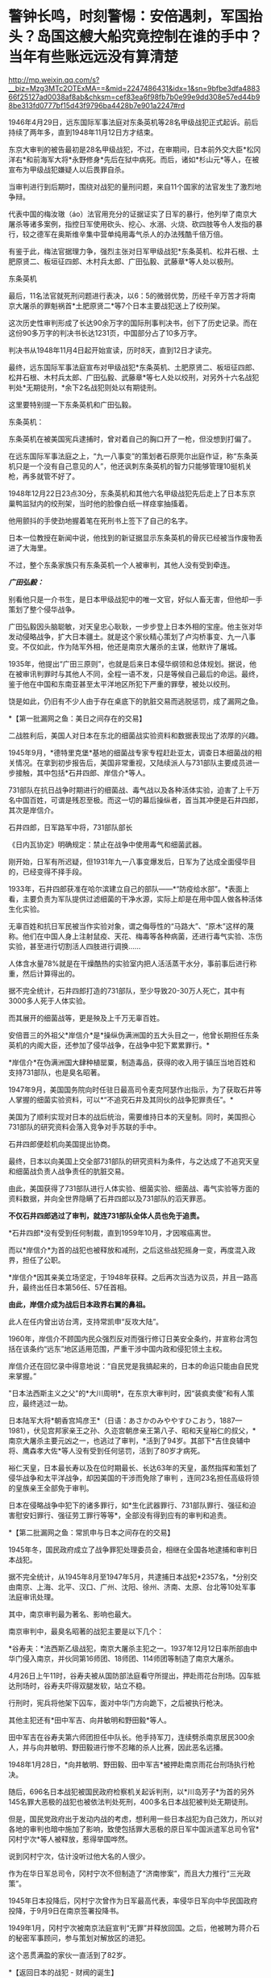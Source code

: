 * 警钟长鸣，时刻警惕：安倍遇刺，军国抬头？岛国这艘大船究竟控制在谁的手中？当年有些账远远没有算清楚

http://mp.weixin.qq.com/s?__biz=Mzg3MTc2OTExMA==&mid=2247486431&idx=1&sn=9bfbe3dfa488366f25127ad0038af8ab&chksm=cef83ea6f98fb7b0e99e9dd308e57ed44b98be313fd0777bf15d43f9796ba4428b7e901a2247#rd


[[./img/48-0.jpeg]]

1946年4月29日，远东国际军事法庭对东条英机等28名甲级战犯正式起诉。前后持续了两年多，直到1948年11月12日方才结束。

东京大审判的被告最初是28名甲级战犯，不过，在审期间，日本前外交大臣*松冈洋右*和前海军大将*永野修身*先后在狱中病死。而后，诸如*杉山元*等人，在被宣布为甲级战犯嫌疑人以后畏罪自杀。

当审判进行到后期时，围绕对战犯的量刑问题，来自11个国家的法官发生了激烈地争辩。

代表中国的梅汝璈（áo）法官用充分的证据证实了日军的暴行，他列举了南京大屠杀等诸多案例，指控日军使用砍头、挖心、水溺、火烧、砍四肢等令人发指的暴行，较之德军在奥斯维辛集中营单纯用毒气杀人的办法残酷千倍万倍。

有鉴于此，梅法官据理力争，强烈主张对日军甲级战犯*东条英机、松井石根、土肥原贤二、板垣征四郎、木村兵太郎、广田弘毅、武藤章*等人处以极刑。

[[./img/48-1.jpeg]]

东条英机

[[./img/48-2.jpeg]]

最后，11名法官就死刑问题进行表决，以6：5的微弱优势，历经千辛万苦才将南京大屠杀的罪魁祸首*土肥原贤二*等7个日本主要战犯送上了绞刑架。

[[./img/48-3.png]]

这次历史性审判形成了长达90余万字的国际刑事判决书，创下了历史记录。而在这份90多万字的判决书长达1231页，中国部分占了10多万字。

判决书从1948年11月4日起开始宣读，历时8天，直到12日才读完。 

[[./img/48-4.jpeg]]

最终，远东国际军事法庭宣布对甲级战犯*东条英机、土肥原贤二、板垣征四郎、松井石根、木村兵太郎、广田弘毅、武藤章*等七人处以绞刑，对另外十六名战犯判处*无期徒刑，*余下2名战犯则处以有期徒刑。

这里要特别提一下东条英机和广田弘毅。

东条英机：

东条英机在被美国宪兵逮捕时，曾对着自己的胸口开了一枪，但没想到打偏了。

在远东国际军事法庭之上，“九一八事变”的策划者石原莞尔出庭作证，称“东条英机只是一个没有自己意见的人”，他还讽刺东条英机的智力只能够管理10挺机关枪，再多就管不好了。

1948年12月22日23点30分，东条英机和其他六名甲级战犯先后走上了日本东京巢鸭监狱内的绞刑架，当时他的脸像白纸一样痉挛抽搐着。

他用颤抖的手使劲地握着笔在死刑书上签下了自己的名字。

日本一位教授在新闻中说，他找到的新证据显示东条英机的骨灰已经被当作废物丢进了大海里。

不过，整个东条家族只有东条英机一个人被审判，其他人没有受到牵连。

[[./img/48-5.png]]

/*广田弘毅：*/

别看他只是一介书生，是日本甲级战犯中的唯一文官，好似人畜无害，但他却一手策划了整个侵华战争。

[[./img/48-6.jpeg]]

广田弘毅因头脑聪敏，对天皇忠心耿耿，一步步登上日本外相的宝座。他主张对华发动侵略战争，扩大日本疆土。就是这个家伙精心策划了卢沟桥事变、九一八事变。不仅如此，作为陆军外相，他还是南京大屠杀的主谋，他默许了屠城。

[[./img/48-7.jpeg]]

1935年，他提出“广田三原则”，也就是后来日本侵华纲领和总体规划。据说，他在被审讯判罪时与其他人不同，全程一语不发，只是等候自己最后的命运。最终，鉴于他在中国和东南亚甚至太平洋地区所犯下严重的罪孽，被处以绞刑。

[[./img/48-8.jpeg]]

饶是如此，仍旧有不少人由于存在桌底下的肮脏交易而逃脱惩罚，成了漏网之鱼。

*【第一批漏网之鱼：美日之间存在的交易】

二战胜利后，美国人对日本在东北的细菌战实验资料和数据表现出了浓厚的兴趣。

1945年9月，*德特里克堡*基地的细菌战专家专程赶赴亚太，调查日本细菌战的相关情况。在拿到初步报告后，美国非常重视，又陆续派人与731部队主要成员进一步接触，其中包括*石井四郎、岸信介*等人。

731部队在抗日战争时期进行的细菌战、毒气战以及各种活体实验，迫害了上千万名中国百姓，可谓是残忍至极。而这一切的幕后操纵者，首当其冲便是石井四郎，其次是岸信介。

石井四郎，日军路军中将，731部队部长

[[./img/48-9.jpeg]]

《日内瓦协定》明确规定：禁止在战争中使用毒气和细菌武器。

刚开始，日军有所迟疑，但1931年九一八事变爆发后，日军为了达成全面侵华目的，已经变得不择手段。

1933年，石井四郎获准在哈尔滨建立自己的部队------*“防疫给水部”。*表面上看，主要负责为军队提供过滤细菌的干净水源，实际上却是在用中国人做各种活体生化实验。

[[./img/48-10.png]]

无辜百姓和抗日军民被当作实验对象，谓之侮辱性的“马路大”、“原木”这样的蔑称。他们在中国人身上注射鼠疫、天花、梅毒等各种病菌，还进行毒气实验、冻伤实验，甚至进行切割活人四肢进行调换......

人体含水量78%就是在干燥酷热的实验室内把人活活蒸干水分，事前事后进行称重，然后计算得出的。

据不完全统计，石井四郎打造的731部队，至少导致20-30万人死亡，其中有3000多人死于人体实验。

而其展开的细菌战等，更是殃及上千万无辜百姓。

安倍晋三的外祖父*岸信介*是*操纵伪满洲国的五大头目之一，他曾长期担任东条英机的内阁大臣，还参加了侵华战争，在战争中犯下累累罪行。*

[[./img/48-11.jpeg]]

*岸信介*在伪满洲国大肆种植罂粟，制造毒品，获得的收入用于镇压当地百姓和支持731部队，也是臭名昭著。

[[./img/48-12.png]]

1947年9月，美国国务院向时任驻日最高司令麦克阿瑟作出指示，为了获取石井等人掌握的细菌实验资料，可以*“不追究石井及其同伙的战争犯罪责任”。*

美国为了顺利实现对日本的战后统治，需要维持日本的天皇制。同时，美国担心731部队的研究资料会落入竞争对手苏联的手中。

石井四郎便趁机向美国提出协商。

[[./img/48-13.jpeg]]

最终，日本以向美国上交全部731部队的研究资料为条件，与之达成了不追究天皇和细菌战负责人战争责任的肮脏交易。

由此，美国获得了731部队进行人体实验、细菌实验、细菌战、毒气实验等方面的资料数据，并向全世界隐瞒了石井四郎以及731部队的滔天罪恶。

*不仅石井四郎逃过了审判，就连731部队全体人员也免于追责。*

*石井四郎*没有受到任何制裁，直到1959年10月，才因喉癌离世。

而以*岸信介*为首的战犯也被释放和减刑，之后这些战犯摇身一变，再度混入政界，担任了公职。

*岸信介*因其亲美立场坚定，于1948年获释。之后再次当选为议员，并且一路高升，最终出任日本第56任、57任首相。

*由此，岸信介成为战后日本政界右翼的鼻祖。*

此人在任内曾出访台湾，支持常凯申“反攻大陆”。

1960年，岸信介不顾国内民众强烈反对而强行修订日美安全条约，并宣称台湾包括在该条约“远东”地区适用范围，严重干涉中国内政和侵犯领土主权。

岸信介还在回忆录中得意地说：“自民党是我搞起来的，日本的命运只能由自民党来掌握。” 

"日本法西斯主义之父"的*大川周明*，在东京大审判时，因“装疯卖傻”和有人策应，最终逃过一劫。

日本陆军大将*朝香宫鸠彦王*（日语：あさかのみややすひこおう，1887---1981），伏见宫邦家亲王之孙、久迩宫朝彦亲王第八子、昭和天皇裕仁的叔父，*南京大屠杀主要元凶之一，也逃过了审判，*活到了94岁。其部下*吉住良辅中将、鹰森孝大佐*等人没有受到任何惩罚，活到了80岁才病死。

裕仁天皇，日本最长寿以及在位时期最长、长达63年的天皇，虽然指挥和策划了侵华战争和太平洋战争，却因美国的干涉而免除了审判
，连同23名担任高级将领的皇族亲王全部免于审判。

[[./img/48-14.jpeg]]

日本在侵略战争中犯下的诸多罪行，如*生化武器罪行、731部队罪行、强征和迫害慰安妇罪行、强征劳工罪行等等*，全部没有得到应有的审判和追责。

*【第二批漏网之鱼：常凯申与日本之间存在的交易】

1945年冬，国民政府成立了战争罪犯处理委员会，相继在全国各地逮捕和审判日本战犯。

据不完全统计，从1945年8月至1947年5月，共逮捕日本战犯*2357名，*分别交由南京、上海、北平、汉口、广州、沈阳、徐州、济南、太原、台北等10处军事法庭审讯处理。

其中，南京审判最为著名、影响也最大。

[[./img/48-15.jpeg]]

南京审判中，最臭名昭著的战犯主要是以下几个：

*谷寿夫：*法西斯乙级战犯，南京大屠杀主犯之一。1937年12月12日率所部由中华门侵入南京，并伙同第16师团、18师团、114师团等制造了南京大屠杀。

4月26日上午11时，谷寿夫被从国防部法庭看守所提出，押赴雨花台刑场。囚车抵达刑场时，谷寿夫吓得双腿发软，站立不稳。

[[./img/48-16.jpeg]]

行刑时，宪兵将他架下囚车，面对中华门方向跪下，之后被执行枪决。

其他主犯还有*田中军吉、向井敏明和野田毅*等人。

田中军吉在谷寿夫第六师团担任中队长。他手持军刀，连续劈杀南京居民300余人，并与向井敏明、野田毅进行惨不忍睹的杀人比赛，因此恶名远播。

1948年1月28日，*向井敏明、野田毅、田中军吉*被押赴南京雨花台刑场执行枪决。

随后，696名日本战犯被国民政府检察机关起诉判刑，以*川岛芳子*为首的另外145名罪大恶极的战犯也被依法判处死刑，400多名日本战犯被判处无期徒刑。

但是，国民党政府出于发动内战的考虑，想利用一些日本战犯为自己效力，所以对各地的审判也暗中施加了影响，致使包括罪大恶极的原日军中国派遣军总司令官*冈村宁次*等人被释放，惹得举国哗然。

[[./img/48-17.jpeg]]

说到冈村宁次，估计没听过他大名的人很少。

作为在华日军总司令，冈村宁次不但制造了“济南惨案”，而且大力推行“三光政策”。

1945年日本投降后，冈村宁次曾作为日军最高代表，率侵华日军向中华民国政府投降，于9月9日在南京签署投降书。

[[./img/48-18.jpeg]]

1949年1月，冈村宁次被南京法庭宣判“无罪”并释放回国。之后，他被聘为蒋介石的秘密军事顾问，参与策划对解放区的进犯。

这个恶贯满盈的家伙一直活到了82岁。

*【返回日本的战犯 - 财阀的诞生】

/*一、伊藤忠商事*/**

二战期间，日本国内素有“昭和三大参谋”的说法，即石原莞尔、辻政信、濑岛龙三。

石原莞尔具有超前的战略眼光，在战时受排挤，战后郁郁而终；辻政信嗜杀成性，心狠手辣、作战凶猛，战后四处流亡躲避审判。

而是看似最普通的濑岛龙三，历经明治、大正、昭和、平成四个时代，一直活到了2007年，而且还成为世界500强企业的会长。

*濑岛龙三*当年从日本陆军士官学校毕业时，取得了全校第二名的好成绩，并获赠天皇御赐佩剑。几年后，从陆军大学毕业，濑岛龙三更是考取了全校第一名的好成绩。

[[./img/48-19.jpeg]]

而这所被誉为“日本将官摇篮”的陆军大学，东条英机当年足足备考了两年才通过。

*濑岛龙三*在苏联关了11年后，最后返回了日本。

回到日本后，没多久*濑岛龙三*就进入了日本*伊藤忠商事*株式会社，从一名普通蓝领开始干起，一步步升至部长、董事，最后成为会长，直到2000年才卸任。

在他的带领下，伊藤忠商事成为日本著名的大型综合商社之一，在2018年，名列全球500强的204位，营业收入达497亿美元。

/*二、乐天集团*/

乐天集团最初是一家日本公司，创始人辛格浩1922年出生在日本殖民时期的朝鲜半岛。据说，辛格浩20岁时去日本半工半读，遇到一位“贵人”资助他5万元开厂创业。

1948年，辛格浩发现驻日美军的口香糖特别好卖。于是发现商机的他，就成立了乐天集团的雏形------日本制果，主要生产口香糖。后来生意渐渐做大，辛格浩入赘重光家，娶了一位日本贵族大小姐*重光初子*为妻，并将自己名字改为重光武雄。

这个重光初子的舅舅就是著名的二级甲等战犯*重光葵*。

[[./img/48-20.jpeg]]

侵华战争期间，重光葵一直担任日本外相，指鹿为马，妖言惑众，一直把日本侵略军美化成维护东亚和平的皇军。

1945年9月2日，重光葵穿着西装拄着拐杖，登上美军战列舰密苏里号，签署了日本投降书。

[[./img/48-21.jpeg]]

[[./img/48-22.jpeg]]

*1946年，远东国际军事法庭进行了东京大审判，重光葵被判处有期徒刑7年。*

在渡过七年牢狱生活之后，重光葵重返政界，并当选为众议院议员。

与此同时，早年的日本战犯基本全部重出江湖，逐渐把控了日本的方方面面。*重光葵*后来的继任者便是*岸信介。*

辛格浩凭借战犯背景，一举跻身日本政商两界高层，生意由此越做越大，叱咤风云。

[[./img/48-23.jpeg]]

*【战后日本 - 遗族会的形成】*

二战后，日本甲级战犯的后人们大多数行事低调，并且安于现状。

因为战争刚结束时，东条英机等甲级战犯的形象在日本民众中如同过街老鼠一般，人人喊打。

例如，东条家族遗属不仅被扔石头，在避难所领取救济食物时，还多次遭到拒绝，只得东躲西藏。东条英机的孙女东条由布子后来不时抱怨，在将近50年时间里，“甚至都不敢提家族的姓氏”。

其他战犯后裔看到东条家族如此，自然也不敢造次。

二战无条件投降后，日本经济每况愈下。由于国家经济极度困难,
日本政府无力承担也无法顾及对战争遗属的补贴。战争结束第二年,
日本政府正式宣布停发军人和军属的补助费。

为了生存, 战争遗属家庭多方呼吁, 自发形成民间组织。

1947年 11月, 全国性遗族互助组织 *“日本遗族厚生联盟”*成立,
成为战争遗属为解决生活困难等问题与政府谈判的统一机构,
最初以“遗族的救济和相互扶助”为宗旨。

*1953年3月11日*，该组织改称日本遗族会，提出以*“称颂英灵，抚慰灵魂”*作为其“最优先目标”。

该遗族会自成立之日起，就受到日本政府的大力援助。

1957年，甲级战犯板垣征四郎的儿子加入遗族会，历任事务局长等要职。

1958年8月，日本政府把属于国有财产的九段会馆“借”给遗族会进行营利活动，并由厚生省对其进行指导。

1962年1月，甲级战犯、日本东条英机内阁藏相*贺屋兴宣*出狱后担任*第四任遗族会会长*。*从此该会开始提出由国家“维护靖国神社”“英灵显彰”“援助遗族”等要求，使遗族会发生决定性质变。*

随着日本经济发展和政治需要, 日本遗族会经历了从民间组织到财团法人,
从弱势群体到左右日本政坛的强劲势力等多重转变。目前，是左右日本政界、煽动政要参拜靖国神社的一股强大的右翼政治势力。

在经济上，九段会馆等为遗族会提供丰厚的资金来源。在组织上，遗族会号称掌握了100多万遗族家庭，成为强大的压力集团，而且遗族会的很多成员都曾任国会议员，因此遗族会在日本政坛有很大的影响力。

/*部分成员信息如下：*/

*古贺诚*，自民党前干事长，曾公开宣称：“只有靖国神社才是惟一的慰灵设施。”还曾说：“能让总理大臣以公职身份堂堂正正地参拜靖国神社一直是我们的一个奋斗目标。”

*森田次夫：*副会长，参议院议员。

*桥本龙太郎：*日本前首相，曾担任遗族会会长。1996年时任首相桥本龙太郎参拜靖国神社，成为自1985年中曾根康弘首相参拜靖国神社引起亚洲邻国谴责以来，正式参拜靖国神社的第一个日本首相。

*小渊惠三、森喜朗*：日本前首相，都曾担任过遗族会会长。

*坂垣正：*遗族会成员、国会议员。甲级战犯板垣征四郎的次子，其宣称：日本强迫妇女充当慰安妇“不是历史的真实”，公然对前往日本抗议的韩国原慰安妇说：“你领到报酬吗？”

*东条勇子：*遗族会成员。东条英机孙女，其宣称：“(将战犯牌位移出神社)这样的做法不是个人的问题，也不是在外国提出了要求后是否撤出神社的问题，而是等于我们承认了过去的那一场战争是侵略战争。”

在遗族会的推动下，自民党在1980年的选举中打出了实现*“正式参拜靖国神社”*的口号。1981年4月，311名议员更是组成了“大家都来参拜靖国神社的国会议员之会”。

小泉纯一郎于2001年4月当选首相，与承诺参拜靖国神社而得到遗族会的青睐不无关联。而小泉上任以来频频参拜也是为了取悦遗族会。

2004年8月15日，东京靖国神社，一些日本老兵身穿二战时的军装招摇过市，为军国主义招魂

[[./img/48-24.jpeg]]

迄今为止，日本遗族会现有140万户遗族家庭、800万成员，在日本全国建有1万多个支部，其中自民党员就占17万人。遗族会在日本被视为自民党的“票田”。

......

*在战犯重返政商两界，在遗族会的影响下，渐渐地，日本的社会环境发生了变化。*

而部分战犯后裔也一改往日低调的作风，开始大胆从事一些“露脸”的工作。越来越多的人做了国会议员、商界精英、文艺工作者......在社会的各个方面发挥着巨大作用。

这给战后的日本政治带来了严重后果，造成战后日本一些政要、右翼势力拒绝对侵略战争进行诚心的反省和悔改，使日本政治长期右倾化严重。不仅如此，日本政界许多政治世家之间还存在着错综复杂的关系。

/前首相安倍晋三，其外祖父是1948年被释放的甲级战犯嫌疑人岸信介。/

/曾任防卫大臣的岸信夫，是岸信介的外孙，也是安倍晋三的胞弟。/

/日本奋起党的党首平沼赳夫，是甲级战犯平沼骐一郎的养子，曾先后担任过日本内阁运输大臣、通商产业大臣、经济产业大臣等要职。/

/现任日本首相岸田文雄，也是当年逃脱审判的日本战犯后代。/

/其祖父*岸田正记*在侵华战争期间，一直在日本海军服役，多次组织发动侵略行动，官居海军政务次官一职。/

/以安倍晋三和前副首相麻生太郎为例，他们都和一名甲级战犯------日本前外相松冈洋右有着不远不近的亲戚关系：安倍晋三的舅姥姥佐藤宽子，是松冈洋右妹妹佐藤藤枝的女儿。而麻生太郎的姨夫是日本政治家吉田宽，吉田宽的舅妈就是松冈洋右的妹妹佐藤藤枝。/

/除了松冈洋右，麻生家族供奉在靖国神社里的是和他血缘关系很近的麻生直郎。麻生直郎是麻生太郎的堂叔，毕业于早稻田大学，热心打仗，学徒出阵（即投笔从戎）后，做了一名少尉神风敢死队员。/

......

位于东京九段的靖国神社，后院拜殿前饰有皇室菊花徽记的白幔低垂，颇显阴森，里面供奉着东条英机等14名甲级战犯的牌位。除白鸟敏夫外，其余13人都直接参与侵华战争或对日本制定、执行侵华政策负有重大罪责。

自1985年前首相中曾根参拜靖国神社引发日本外交危机后，自民党内就曾出现把甲级战犯“分开祭祀”的提案，但靖国神社方面一直予以拒绝。据传，其主要原因之一就在于东条英机后代的坚决反对。

目前，在“靖国神社-首相参拜-政治摩擦”组成的日本政治敏感链条中，东条英机家族影响力巨大，手握*“一票否决权”*。

东条英机有一个儿子名叫*东条辉雄*，这个儿子本来也是要去参军的，但遭到了东条英机的反对。后来，*东条辉雄*进入大学学习工程学，二战期间负责为日本研制武器的工作，*零式战斗机*即是其参与的作品之一。

[[./img/48-25.png]]

战后，由于日本航空工业遭到关闭，*东条辉雄*一度面临失业。后来，可能在遗族会的帮助下顺利进入三菱集团，最后担任三菱集团副总裁、三菱汽车公司总经理。

[[./img/48-26.jpeg]]

*东条英机还有一个孙女，名叫东条由布子。*

此女非常强硬，就如同她的祖父东条英机当年一样。

她着笔文墨，歪曲历史，出版了《大东亚战争的真相》，想为祖父洗白。从上世纪90年代开始，她就出书，编造谎言去为东条英机辩解，意图“洗脱罪名”。她曾在多个公开场合表示中国当年关于侵华战争的所有资料都是伪造出来的，甚至南京大屠杀都是不存在的。

她甚至在书中荒唐地写道：是中国在围攻日本，日本是为了反抗这种包围才发动了战争。

[[./img/48-27.jpeg]]

1998年，日本右翼推出了为东条英机翻案的电影*《自尊》*，*东条由布子*曾出来对此进行大肆宣传和美化。

近年来，二战战犯的后代为战犯翻案的活动愈演愈烈。如在南京大屠杀中参加“百人斩”的刽子手后代，近年来却发起了为战犯翻案、叫屈的行动。

而这背后，用脚趾头都可以想到究竟是谁在怂恿和鼓动。

上述种种乱象，其根本原因就在于日本在战后并没有彻底清算右翼势力和军国主义思想，并且在美国的支持下，一大批战犯后代继续操纵日本政坛，他们的骨子里仍然流淌着“侵略”和“反华”的血液。

是的，历任日本首相的更替都是受到美国左右的。

*【日本背后的庞大身影 ------ 美利坚和公鸡会】*

二战后，麦克阿瑟逼着天皇发布《人间宣言》，从此天皇在日本民众心中的神圣形象被摔得支离破碎，美国由此一跃成为日本头顶上方的新神。

此后，每一任日本首相的更替，都少不了美国在背后操纵。

*鲜为人知的是，麦克阿瑟也是公鸡会成员。

麦克阿瑟曾把让日本领导者入会作为对日政策的主要一环，之后提出让昭和天加入公鸡会的计划。但是，公鸡会没有正面提出、并说服昭和入会，只是一直在旁敲侧击地暗示。彼时，昭和天皇的兄弟和多位亲王其实都已加入了公鸡会。

关于日本公鸡会的起源，源自江户时期强迫日本打开国门的美国海军马修上将(
Matthew Calbraith Perry ,1794-1858年）。其人于1819年在纽约的 Holand
支部加入公鸡会。后于1853年7月8日率领黑船打开锁国时期的日本国门而闻名于世。

曾在日本共济会总会担任长老一职的山屋明氏在其著作中有这样一段记录＂（马修）是第一个能够找到明确记录地访问日本的共济会会员＂。

这是现存最早的公鸡会成员在日本活动的记录。传说中可能更早，有人认为早在18世纪公鸡会就已随着荷兰东印度公司进入了日本。

人群中处于绝对C位的外国人是公鸡会会员 Guido H . F . Verbeck
，此人与旁边的一众人等建立了现代化的日本

[[./img/48-28.jpeg]]

第一个加入公鸡会的日本人是陆军军医总监*林董初代*。

1864年，到荷兰留学的西周（启蒙家）和津田真道也加入了公鸡会。

二战以前，日本国内很少有日本人加入公鸡会，因为明治政府对结社自由与集会自由实行严格的管制，并于1886年颁布了“禁止事先未做呈报或没有警察在场的任何集会”的保安条令。这条法令是直接用于镇压自由民权运动的，同样秘密社团也是被禁止的。

为此，国际公鸡会派出由日本政府雇佣的外籍通信顾问 W. H. Stone
作为代表与日本政府进行沟通，表明公鸡会无意与日本政府对立，同时对自己的非政治性、非宗教性的（组织原则）进行了说明，并特意强调了公鸡会受到欧美各国高层承认与支持。结果，双方达成一致，公鸡会不作为《保安条例》的管制对象，但口头约定公鸡会禁止接收日本人入会。

因此，日本官方没有保存相关的档案，只在公鸡会方面有一些关于此协议的情况记录。

不过，海外的日本人却不受限，可以加入公鸡会（要加入，出趟国就行了）。根据何新的研究资料显示，伊藤博文就加入了公鸡会。

1945年，二战结束，日本分会所从1946年开始重建。

1950年1月5日，佐藤尚武、植原悦二郎、三岛通阳、高桥龙太郎、芝均平等人成为战后日本加盟公鸡会的第一批会员。

[[./img/48-29.jpeg]]

[[./img/48-30.jpeg]]

[[./img/48-31.jpeg]]

不过，此时的日本分会所是从属于菲律宾总会的下属机构。

同年4月8日，菲律宾代表访日，发表了“决定为了世界和平、决心与日本的兄弟握手，对其过去的罪行表示宽恕并作为兄弟欢迎日本的回归”的演说。参议员星岛二郎对此做出了回应，并向日本国会提出对菲谢罪的决议，后来该决议被国会一致通过。

日本政治家、在二战后出任第52、53、54任内阁总理大臣的鸠山一郎（1883年1月1日﹣1959年3月7日），于1951年加入公鸡会，此后经历了第一阶级（学徒）、而后进阶第二阶级（技师）之后升入第三阶级（石匠大师）。

鸠山家族的父亲鸠山和夫是文部省第一期的耶鲁大学留学生，母亲春子为东京女子师范学校的英语教师、著名作家及共立女子职业学校（现为共立女子大学）创始人，弟弟为日本著名民法学者鸠山秀夫。孙子是曾任民主党代表和首相的*鸠山由纪夫*与自由民主党籍众议员的鸠山邦天。

截止1957年，日本公鸡会成员已超过2500人。

[[./img/48-32.jpeg]]

1957年3月，设立公鸡会日本东京总会所。首任大长老由委内瑞拉外交官 Carlos
Jimenez Rodriguez 担任。

/*日本公鸡会总会由两种形态组成：*/

1、一般财团法人：“东京公鸡会（石匠）协会”，于2012年4月进行改组；

2、独立团体：日本总会旗下的分会所。

日本总会迁入了由财团经营的房产，各分会所的相关活动经费也是由财团法人支持的。

共济会雅阁共济会

[[./img/48-33.jpeg]]

[[./img/48-34.jpeg]]

[[./img/48-35.jpeg]]

[[./img/48-36.jpeg]]

此外，日本国内还存在着公鸡会英格兰系、苏格兰系、菲律宾系、美国马塞诸塞州系、美国华盛顿州的
Prince · hol 系（黑人系）分会所。

这些国际公鸡会分支都是在驻日美军基地内的军事分会（为军人而设置的分会所）。

绝大部分人不知道的是，出于对中国的野心，日本公鸡会曾对近代中国几乎所有政治势力都下过功夫。

日本公鸡会最著名的“梅工作”，就是成功诱降了汪精卫。

[[./img/48-37.jpeg]]

七七事变后，关东军系统的*板垣征四郎*出任日本陆相。

彼时，板垣手下有两员公鸡会大将，一个是*影佐祯昭*；一个就是*今井武夫*。

这两人对中国政治人物的诱降主张上有很大不同。影佐祯昭走的是要扶植汪精卫的路线；今井武夫却想直接和蒋介石谈和。

当汪精卫在南京和日本“共商国是”的时候，“桐工作”正在香港秘密进行着。

/*实际上，日本明治维新运动的背后存在国际推手：*/

*荷兰公鸡会 + 英国公鸡会 + 美国公鸡会*

在19世纪的全球地缘战略中，公鸡会有意识地扶持和资助日本工业化，从而以其来牵制中国和俄国。

这是一项长期的战略。

汤恩比博士曾在《念力的秘密》这份关于量子力学的科学报告中曾感叹：

*美国阴谋集团正在毁灭人类，而唯有中华传统文化才能拯救全世界。*

卡尔对于政府集权与资本集权的差异已经有明确认识，指出了两者在社会垄断上的竞争关系，并根据当时的社会状况认定犹大金融资本已经具有操纵欧洲各民族国家政府的实力，使得全世界的政治都成为金钱的奴隶。

[[./img/48-38.jpeg]]

日本洗钱集团的CRANE并不是一家简单的公司，该公司的印章为公鸡会及美钞上的异形标记“金字塔的眼睛”（标准版本其实是：撒旦的眼睛）。

综上所述，二战后的日本并非民主国家，一直由多股势力所掌控和左右，看得见的是门阀、财阀、美国资本；看不见的，是背后那只公鸡会的无形大手。

2022年7月8日，安倍晋三遇刺身亡，凶手表示：

[[./img/48-39.jpeg]]

那么，他与哪个宗教团体存在关联呢？

真是令人浮想联翩啊。

对于安倍不幸离世，礼节上我深表遗憾；

但对于当年倭寇侵华期间的所作所为，以及一切暴行，请恕我无法原谅。

我没有资格、也永远无法替几千万烈士先辈们去原谅。

[[./img/48-40.jpeg]]

[[./img/48-41.jpeg]]

[[./img/48-42.jpeg]]

[[./img/48-43.jpeg]]

照片摄于1938年：一个戴眼镜的日军下级军官，得意洋洋地坐在两名年轻的中国女人之间，左拥右抱，好不快活。他一只手搭在女人肩膀上，另一只手放在女人腰部，志得意满的眼神中还隐隐然有些猥琐。两名年轻女子表情尴尬，眼神无奈，似笑非笑，两人各有一只手被迫放在一个不该放的地方。

[[./img/48-44.jpeg]]

照片摄于南京，一名战士被活活剔骨

[[./img/48-45.jpeg]]

日军侵华期间，累累暴行，罄竹难书。

*忘记历史，就意味着背叛。*

*作为享受前人荫泽和庇佑的后人，你让我如何原谅？*

